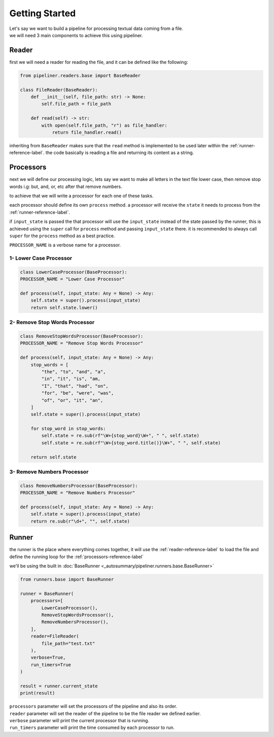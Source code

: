 ***************
Getting Started
***************

| Let's say we want to build a pipeline for processing textual data coming from a file.
| we will need 3 main components to achieve this using pipeliner.

.. _reader-reference-label:

######
Reader
######

first we will need a reader for reading the file, and it can be defined like the following:

.. code-block::

    from pipeliner.readers.base import BaseReader

    class FileReader(BaseReader):
        def __init__(self, file_path: str) -> None:
            self.file_path = file_path

        def read(self) -> str:
            with open(self.file_path, "r") as file_handler:
                return file_handler.read()


inheriting from ``BaseReader`` makes sure that the ``read`` method is implemented to be used later within the :ref:`runner-reference-label`.
the code basically is reading a file and returning its content as a string.

.. _processors-reference-label:

##########
Processors
##########

next we will define our processing logic, lets say we want to make all letters in the text file lower case, then remove
stop words i.g: but, and, or, etc after that remove numbers.


to achieve that we will write a processor for each one of these tasks.

each processor should define its own ``process`` method. a processor will receive the ``state`` it needs to process from the :ref:`runner-reference-label`.

if ``input_state`` is passed the that processor will use the ``input_state`` instead of the state passed by the runner,
this is achieved using the ``super`` call for ``process`` method and passing ``input_state`` there.
it is recommended to always call ``super`` for the ``process`` method as a best practice.

``PROCESSOR_NAME`` is a verbose name for a processor.

-----------------------
1- Lower Case Processor
-----------------------

.. code-block::

    class LowerCaseProcessor(BaseProcessor):
    PROCESSOR_NAME = "Lower Case Processor"

    def process(self, input_state: Any = None) -> Any:
        self.state = super().process(input_state)
        return self.state.lower()



------------------------------
2- Remove Stop Words Processor
------------------------------

.. code-block::

    class RemoveStopWordsProcessor(BaseProcessor):
    PROCESSOR_NAME = "Remove Stop Words Processor"

    def process(self, input_state: Any = None) -> Any:
        stop_words = [
            "the", "to", "and", "a",
            "in", "it", "is", "am,
            "I", "that", "had", "on",
            "for", "be", "were", "was",
            "of", "or", "it", "an",
        ]
        self.state = super().process(input_state)

        for stop_word in stop_words:
            self.state = re.sub(rf"\W+{stop_word}\W+", " ", self.state)
            self.state = re.sub(rf"\W+{stop_word.title()}\W+", " ", self.state)

        return self.state




---------------------------
3- Remove Numbers Processor
---------------------------

.. code-block::

    class RemoveNumbersProcessor(BaseProcessor):
    PROCESSOR_NAME = "Remove Numbers Processor"

    def process(self, input_state: Any = None) -> Any:
        self.state = super().process(input_state)
        return re.sub(r"\d+", "", self.state)


.. _runner-reference-label:

######
Runner
######

the runner is the place where everything comes together, it will use the :ref:`reader-reference-label` to load the file
and define the running loop for the :ref:`processors-reference-label`

we'll be using the built in :doc:`BaseRunner <_autosummary/pipeliner.runners.base.BaseRunner>`

.. code-block::

    from runners.base import BaseRunner

    runner = BaseRunner(
        processors=[
            LowerCaseProcessor(),
            RemoveStopWordsProcessor(),
            RemoveNumbersProcessor(),
        ],
        reader=FileReader(
            file_path="test.txt"
        ),
        verbose=True,
        run_timers=True
    )

    result = runner.current_state
    print(result)

| ``processors`` parameter will set the processors of the pipeline and also its order.
| ``reader`` parameter will set the reader of the pipeline to be the file reader we defined earlier.
| ``verbose`` parameter will print the current processor that is running.
| ``run_timers`` parameter will print the time consumed by each processor to run.
